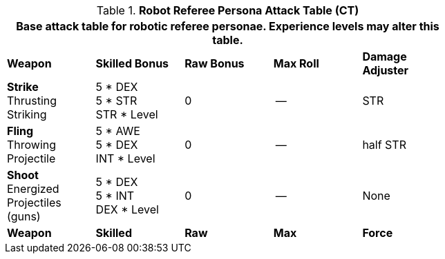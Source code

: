 // Table 11.10 Robot Referee Persona Attack Table (CT)
.*Robot Referee Persona Attack Table (CT)*
[width="75%",cols="5*^",frame="all", stripes="even"]
|===
5+<|Base attack table for robotic referee personae. Experience levels may alter this table.

s|Weapon
s|Skilled Bonus
s|Raw Bonus
s|Max Roll
s|Damage Adjuster

|*Strike* +
Thrusting +
Striking
|5 * DEX +
5 * STR +
STR * Level
|0
|--
|STR

|*Fling* +
Throwing +
Projectile
|5 * AWE +
5 * DEX +
INT * Level
|0
|--
|half STR

|*Shoot* +
Energized +
Projectiles +
(guns)
|5 * DEX +
5 * INT +
DEX * Level
|0
|--
|None

s|Weapon
s|Skilled
s|Raw
s|Max
s|Force
|===
